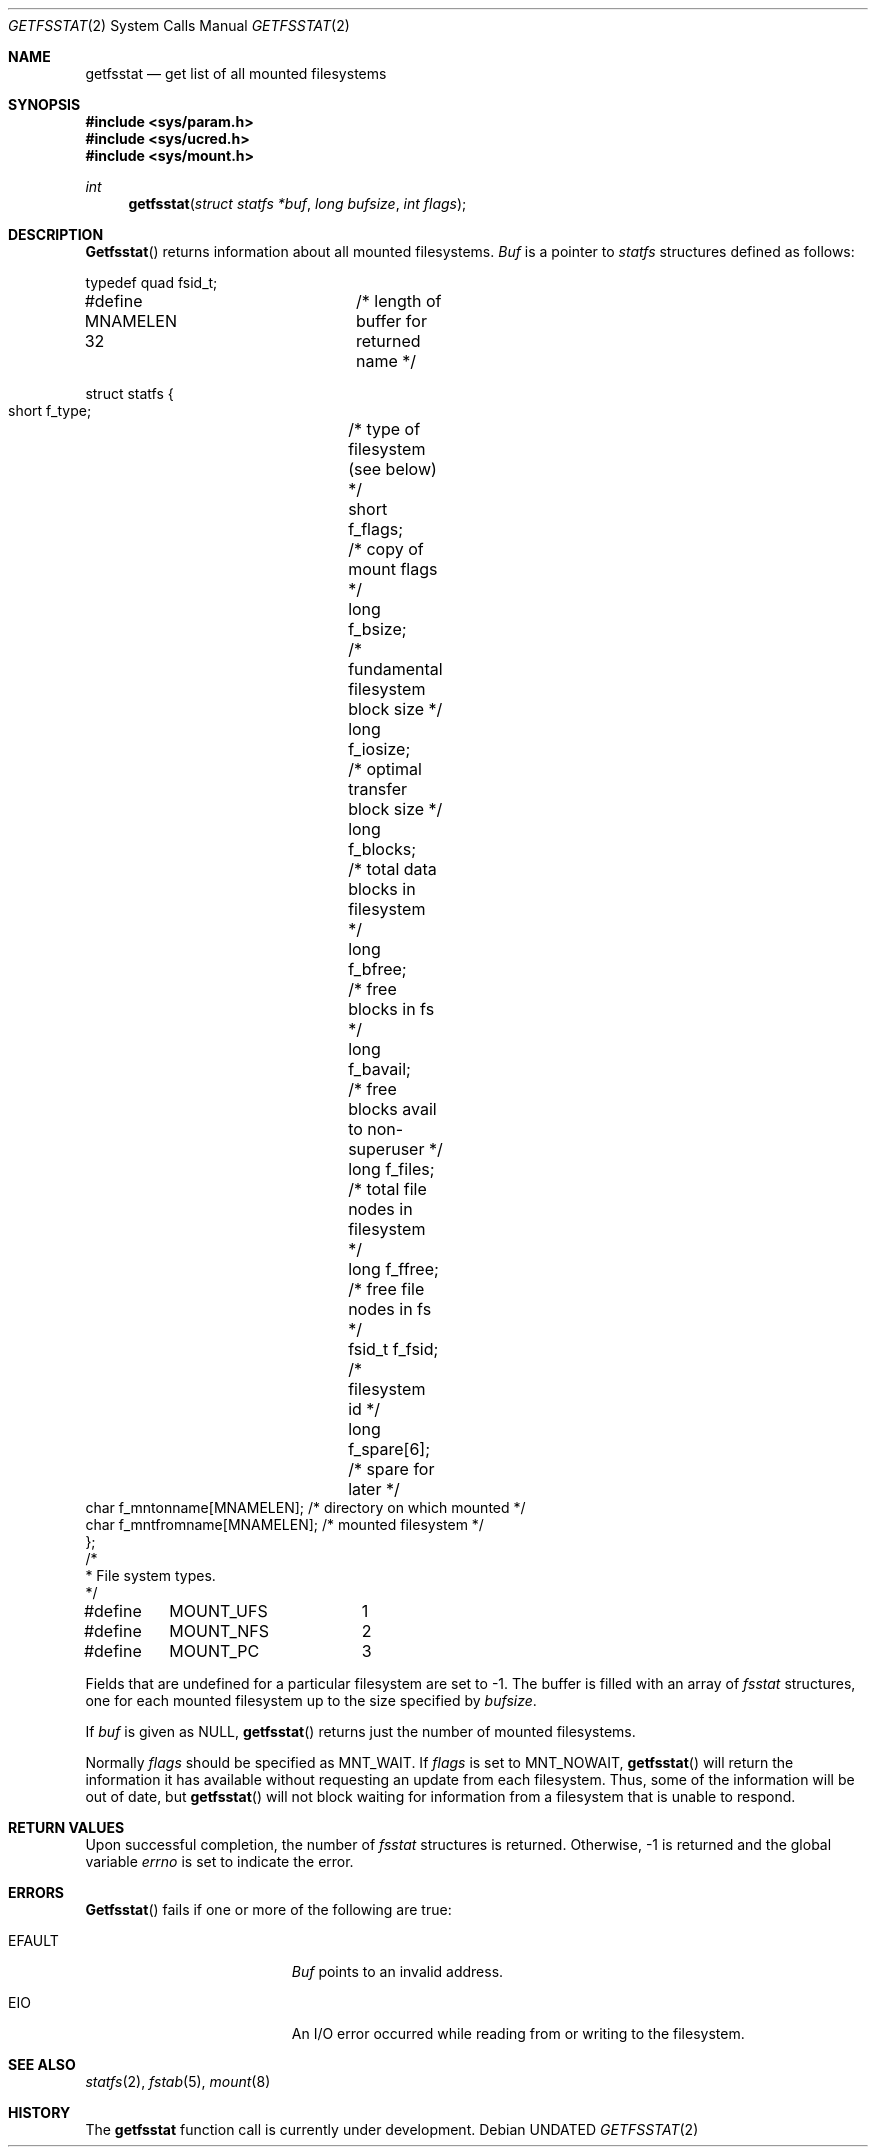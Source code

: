 .\" Copyright (c) 1989, 1991 The Regents of the University of California.
.\" All rights reserved.
.\"
.\" %sccs.include.redist.roff%
.\"
.\"	@(#)getfsstat.2	6.8 (Berkeley) %G%
.\"
.Dd 
.Dt GETFSSTAT 2
.Os
.Sh NAME
.Nm getfsstat
.Nd get list of all mounted filesystems
.Sh SYNOPSIS
.Fd #include <sys/param.h>
.Fd #include <sys/ucred.h>
.Fd #include <sys/mount.h>
.Ft int
.Fn getfsstat "struct statfs *buf" "long bufsize" "int flags"
.Sh DESCRIPTION
.Fn Getfsstat
returns information about all mounted filesystems.
.Fa Buf
is a pointer to
.Xr statfs
structures defined as follows:
.Bd -literal
typedef quad fsid_t;

#define MNAMELEN 32	/* length of buffer for returned name */

struct statfs {
    short   f_type;	/* type of filesystem (see below) */
    short   f_flags;	/* copy of mount flags */
    long    f_bsize;	/* fundamental filesystem block size */
    long    f_iosize;	/* optimal transfer block size */
    long    f_blocks;	/* total data blocks in filesystem */
    long    f_bfree;	/* free blocks in fs */
    long    f_bavail;	/* free blocks avail to non-superuser */
    long    f_files;	/* total file nodes in filesystem */
    long    f_ffree;	/* free file nodes in fs */
    fsid_t  f_fsid;	/* filesystem id */
    long    f_spare[6];	/* spare for later */
    char    f_mntonname[MNAMELEN]; /* directory on which mounted */
    char    f_mntfromname[MNAMELEN]; /* mounted filesystem */
};
/*
 * File system types.
 */
#define	MOUNT_UFS	1
#define	MOUNT_NFS	2
#define	MOUNT_PC	3
.Ed
.Pp
Fields that are undefined for a particular filesystem are set to -1.
The buffer is filled with an array of
.Fa fsstat
structures, one for each mounted filesystem
up to the size specified by
.Fa bufsize .
.Pp
If
.Fa buf
is given as NULL,
.Fn getfsstat
returns just the number of mounted filesystems.
.Pp
Normally
.Fa flags
should be specified as
.Dv MNT_WAIT .
If
.Fa flags
is set to
.Dv MNT_NOWAIT ,
.Fn getfsstat
will return the information it has available without requesting
an update from each filesystem.
Thus, some of the information will be out of date, but
.Fn getfsstat
will not block waiting for information from a filesystem that is
unable to respond.
.Sh RETURN VALUES
Upon successful completion, the number of 
.Fa fsstat
structures is returned.
Otherwise, -1 is returned and the global variable
.Va errno
is set to indicate the error.
.Sh ERRORS
.Fn Getfsstat
fails if one or more of the following are true:
.Bl -tag -width Er
.It EFAULT
.Fa Buf
points to an invalid address.
.It EIO
An
.Tn I/O
error occurred while reading from or writing to the filesystem.
.El
.Sh SEE ALSO
.Xr statfs 2 ,
.Xr fstab 5 ,
.Xr mount 8
.Sh HISTORY
The
.Nm getfsstat
function call is
.Ud .
